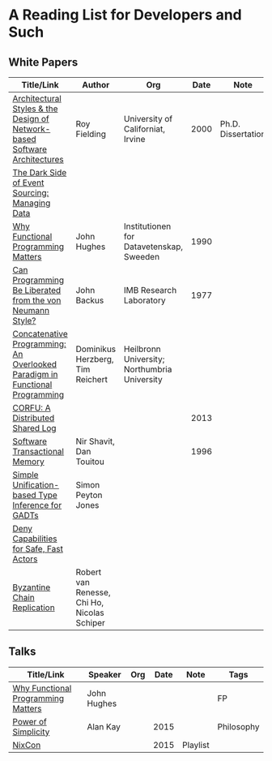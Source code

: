 * A Reading List for Developers and Such

** White Papers

|-----------------------------------------------------------------------------+----------------------------------------------+-----------------------------------------------+------+--------------------+--------------------------|
| Title/Link                                                                  | Author                                       | Org                                           | Date | Note               | Tags                     |
|-----------------------------------------------------------------------------+----------------------------------------------+-----------------------------------------------+------+--------------------+--------------------------|
| [[http://www.ics.uci.edu/~fielding/pubs/dissertation/top.htm][Architectural Styles & the Design of Network-based Software Architectures]]   | Roy Fielding                                 | University of Californiat, Irvine             | 2000 | Ph.D. Dissertation | REST                     |
|-----------------------------------------------------------------------------+----------------------------------------------+-----------------------------------------------+------+--------------------+--------------------------|
| [[http://files.movereem.nl/2017saner-eventsourcing.pdf][The Dark Side of Event Sourcing: Managing Data]]                              |                                              |                                               |      |                    | Event Sourcing           |
|-----------------------------------------------------------------------------+----------------------------------------------+-----------------------------------------------+------+--------------------+--------------------------|
| [[https://github.com/papers-we-love/papers-we-love/blob/master/paradigms/functional_programming/why-functional-programming-matters.pdf][Why Functional Programming Matters]]                                          | John Hughes                                  | Institutionen for Datavetenskap, Sweeden      | 1990 |                    | FP                       |
|-----------------------------------------------------------------------------+----------------------------------------------+-----------------------------------------------+------+--------------------+--------------------------|
| [[https://www.cp.eng.chula.ac.th/~piak/talk/2011/fp/a1977-backus.pdf][Can Programming Be Liberated from the von Neumann Style?]]                    | John Backus                                  | IMB Research Laboratory                       | 1977 |                    | FP                       |
|-----------------------------------------------------------------------------+----------------------------------------------+-----------------------------------------------+------+--------------------+--------------------------|
| [[https://github.com/papers-we-love/papers-we-love/blob/master/paradigms/functional_programming/concatenative-programming-an-overlooked-paradigm.pdf][Concatenative Programming: An Overlooked Paradigm in Functional Programming]] | Dominikus Herzberg, Tim Reichert             | Heilbronn University; Northumbria University  |      |                    | FP                       |
|-----------------------------------------------------------------------------+----------------------------------------------+-----------------------------------------------+------+--------------------+--------------------------|
| [[https://github.com/CorfuDB/CorfuDB/blob/master/resources/CORFU-TOCS2013.pdf][CORFU: A Distributed Shared Log]]                                             |                                              |                                               | 2013 |                    | Distrubuted Architecture |
|-----------------------------------------------------------------------------+----------------------------------------------+-----------------------------------------------+------+--------------------+--------------------------|
| [[http://citeseerx.ist.psu.edu/viewdoc/download?doi=10.1.1.474.5928&rep=rep1&type=pdf][Software Transactional Memory]]                                               | Nir Shavit, Dan Touitou                      |                                               | 1996 |                    |                          |
|-----------------------------------------------------------------------------+----------------------------------------------+-----------------------------------------------+------+--------------------+--------------------------|
| [[http://research.microsoft.com/en-us/um/people/simonpj/papers/gadt/gadt-icfp.pdf][Simple Unification-based Type Inference for GADTs]]                           | Simon Peyton Jones                           |                                               |      |                    |                          |
|-----------------------------------------------------------------------------+----------------------------------------------+-----------------------------------------------+------+--------------------+--------------------------|
| [[https://github.com/ponylang/ponylang.github.io/blob/source/static/media/papers/fast-cheap.pdf][Deny Capabilities for Safe, Fast Actors]]                                     |                                              |                                               |      |                    |                          |
|-----------------------------------------------------------------------------+----------------------------------------------+-----------------------------------------------+------+--------------------+--------------------------|
| [[https://github.com/papers-we-love/papers-we-love/blob/master/distributed_systems/bizantine-chain-replication.pdf][Byzantine Chain Replication]]                                                 | Robert van Renesse, Chi Ho, Nicolas Schiper  |                                               |      |                    |                          |
|-----------------------------------------------------------------------------+----------------------------------------------+-----------------------------------------------+------+--------------------+--------------------------|

** Talks

|------------------------------------+-------------+-----+------+----------+------------|
| Title/Link                         | Speaker     | Org | Date | Note     | Tags       |
|------------------------------------+-------------+-----+------+----------+------------|
| [[https://www.youtube.com/watch?v=Z35Tt87pIpg][Why Functional Programming Matters]] | John Hughes |     |      |          | FP         |
|------------------------------------+-------------+-----+------+----------+------------|
| [[https://www.youtube.com/watch?v=NdSD07U5uBs][Power of Simplicity]]                | Alan Kay    |     | 2015 |          | Philosophy |
|------------------------------------+-------------+-----+------+----------+------------|
| [[https://www.youtube.com/playlist?list=PL_IxoDz1Nq2Y7mIxMZ28mVtjRbbnlVdmy][NixCon]]                             |             |     | 2015 | Playlist |            |
|------------------------------------+-------------+-----+------+----------+------------|

